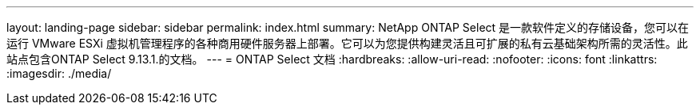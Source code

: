 ---
layout: landing-page 
sidebar: sidebar 
permalink: index.html 
summary: NetApp ONTAP Select 是一款软件定义的存储设备，您可以在运行 VMware ESXi 虚拟机管理程序的各种商用硬件服务器上部署。它可以为您提供构建灵活且可扩展的私有云基础架构所需的灵活性。此站点包含ONTAP Select 9.13.1.的文档。 
---
= ONTAP Select 文档
:hardbreaks:
:allow-uri-read: 
:nofooter: 
:icons: font
:linkattrs: 
:imagesdir: ./media/


